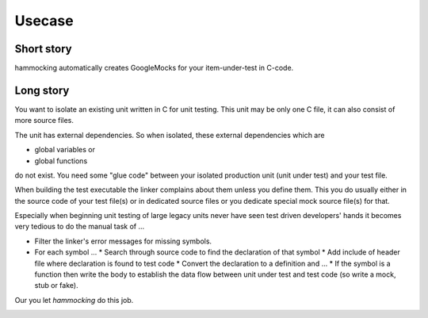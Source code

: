 Usecase
=======

Short story
-----------

hammocking automatically creates GoogleMocks for your item-under-test in C-code.


Long story
----------

You want to isolate an existing unit written in C for unit testing. This unit may be only one C file, it can also consist of more source files.

.. image:: diagrams/usecase_production.uxf.svg

The unit has external dependencies. So when isolated, these external dependencies which are

* global variables or
* global functions

do not exist. You need some "glue code" between your isolated production unit (unit under test) and your test file.


When building the test executable the linker complains about them unless you define them. This you do usually either in the source code of your test file(s) or in dedicated 
source files or you dedicate special mock source file(s) for that.

Especially when beginning unit testing of large legacy units never have seen test driven developers' hands it becomes very tedious to do the manual task of ...

* Filter the linker's error messages for missing symbols.
* For each symbol ...
  * Search through source code to find the declaration of that symbol
  * Add include of header file where declaration is found to test code
  * Convert the declaration to a definition and ...
  * If the symbol is a function then write the body to establish the data flow between unit under test and test code (so write a mock, stub or fake).

Our you let `hammocking` do this job.

.. image:: diagrams/usecase_unittest.uxf.svg
